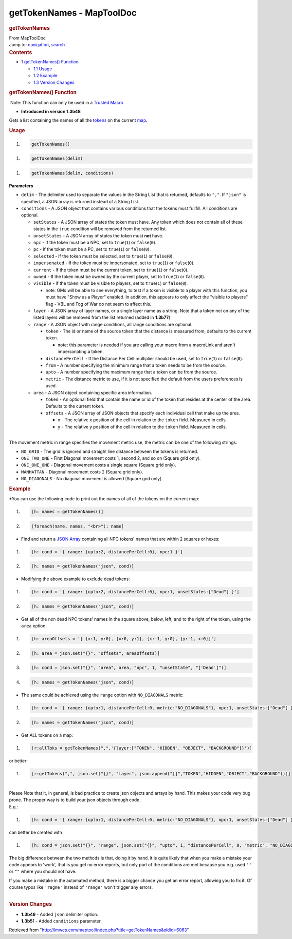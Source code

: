 ==========================
getTokenNames - MapToolDoc
==========================

.. contents::
   :depth: 3
..

.. container:: noprint
   :name: mw-page-base

.. container:: noprint
   :name: mw-head-base

.. container:: mw-body
   :name: content

   .. container:: mw-indicators

   .. rubric:: getTokenNames
      :name: firstHeading
      :class: firstHeading

   .. container:: mw-body-content
      :name: bodyContent

      .. container::
         :name: siteSub

         From MapToolDoc

      .. container::
         :name: contentSub

      .. container:: mw-jump
         :name: jump-to-nav

         Jump to: `navigation <#mw-head>`__, `search <#p-search>`__

      .. container:: mw-content-ltr
         :name: mw-content-text

         .. container:: toc
            :name: toc

            .. container::
               :name: toctitle

               .. rubric:: Contents
                  :name: contents

            -  `1 getTokenNames()
               Function <#getTokenNames.28.29_Function>`__

               -  `1.1 Usage <#Usage>`__
               -  `1.2 Example <#Example>`__
               -  `1.3 Version Changes <#Version_Changes>`__

         .. rubric:: getTokenNames() Function
            :name: gettokennames-function

         .. container::

             Note: This function can only be used in a `Trusted
            Macro </rptools/wiki/Trusted_Macro>`__

         .. container:: template_version

            • **Introduced in version 1.3b48**

         .. container:: template_description

            Gets a list containing the names of all the
            `tokens </rptools/wiki/Token>`__ on the current
            `map </maptool/index.php?title=Map&action=edit&redlink=1>`__.

         .. rubric:: Usage
            :name: usage

         .. container:: mw-geshi mw-code mw-content-ltr

            .. container:: mtmacro source-mtmacro

               #. .. code-block:: none

                     getTokenNames()

         .. container:: mw-geshi mw-code mw-content-ltr

            .. container:: mtmacro source-mtmacro

               #. .. code-block:: none

                     getTokenNames(delim)

         .. container:: mw-geshi mw-code mw-content-ltr

            .. container:: mtmacro source-mtmacro

               #. .. code-block:: none

                     getTokenNames(delim, conditions)

         **Parameters**

         -  ``delim`` - The delimiter used to separate the values in the
            String List that is returned, defaults to ``","``. If
            ``"json"`` is specified, a JSON array is returned instead of
            a String List.
         -  ``conditions`` - A JSON object that contains various
            conditions that the tokens must fullfill. All conditions are
            optional.

            -  ``setStates`` - A JSON array of states the token must
               have. Any token which does not contain all of these
               states in the ``true`` condition will be removed from the
               returned list.
            -  ``unsetStates`` - A JSON array of states the token must
               **not** have.
            -  ``npc`` - If the token must be a NPC, set to
               ``true``\ (``1``) or ``false``\ (``0``).
            -  ``pc`` - If the token must be a PC, set to
               ``true``\ (``1``) or ``false``\ (``0``).
            -  ``selected`` - If the token must be selected, set to
               ``true``\ (``1``) or ``false``\ (``0``).
            -  ``impersonated`` - If the token must be impersonated, set
               to ``true``\ (``1``) or ``false``\ (``0``).
            -  ``current`` - If the token must be the current token, set
               to ``true``\ (``1``) or ``false``\ (``0``).
            -  ``owned`` - If the token must be owned by the current
               player, set to ``true``\ (``1``) or ``false``\ (``0``).
            -  ``visible`` - If the token must be visible to players,
               set to ``true``\ (``1``) or ``false``\ (``0``).

               -  note: GMs will be able to see everything, to test if a
                  token is visible to a player with this function, you
                  must have "Show as a Player" enabled. In addition,
                  this appears to only affect the "visible to players"
                  flag - VBL and Fog of War do not seem to affect this.

            -  ``layer`` - A JSON array of layer names, or a single
               layer name as a string. Note that a token not on any of
               the listed layers will be removed from the list returned
               (added in **1.3b77**)
            -  ``range`` - A JSON object with range conditions, all
               range conditions are optional.

               -  ``token`` - The id or name of the source token that
                  the distance is measured from, defaults to the current
                  token.

                  -  note: this parameter is needed if you are calling
                     your macro from a macroLink and aren't
                     impersonating a token.

               -  ``distancePerCell`` - If the Distance Per Cell
                  multiplier should be used, set to ``true``\ (``1``) or
                  ``false``\ (``0``).
               -  ``from`` - A number specifying the minimum range that
                  a token needs to be from the source.
               -  ``upto`` - A number specifying the maximum range that
                  a token can be from the source.
               -  ``metric`` - The distance metric to use, if it is not
                  specified the default from the users preferences is
                  used.

            -  ``area`` - A JSON object containing specific area
               information.

               -  ``token`` - An optional field that contain the name or
                  id of the token that resides at the center of the
                  area. Defaults to the current token.
               -  ``offsets`` - A JSON array of JSON objects that
                  specify each individual cell that make up the area.

                  -  ``x`` - The relative ``x`` position of the cell in
                     relation to the ``token`` field. Measured in cells.
                  -  ``y`` - The relative ``y`` position of the cell in
                     relation to the ``token`` field. Measured in cells.

         | 
         | The movement metric in range specifies the movement metric
           use, the metric can be one of the following strings:

         -  ``NO_GRID`` - The grid is ignored and straight line distance
            between the tokens is returned.
         -  ``ONE_TWO_ONE`` - First Diagonal movement costs 1, second 2,
            and so on (Square grid only).
         -  ``ONE_ONE_ONE`` - Diagonal movement costs a single square
            (Square grid only).
         -  ``MANHATTAN`` - Diagonal movement costs 2 (Square grid
            only).
         -  ``NO_DIAGONALS`` - No diagonal movement is allowed (Square
            grid only).

         .. rubric:: Example
            :name: example

         .. container:: template_example

            \*You can use the following code to print out the names of
            all of the tokens on the current map:

            .. container:: mw-geshi mw-code mw-content-ltr

               .. container:: mtmacro source-mtmacro

                  #. .. code-block:: none

                        [h: names = getTokenNames()]

                  #. .. code-block:: none

                        [foreach(name, names, "<br>"): name]

            -  Find and return a `JSON
               Array </rptools/wiki/JSON_Array>`__ containing all NPC
               tokens' names that are within 2 squares or hexes:

            .. container:: mw-geshi mw-code mw-content-ltr

               .. container:: mtmacro source-mtmacro

                  #. .. code-block:: none

                        [h: cond = '{ range: {upto:2, distancePerCell:0}, npc:1 }']

                  #. .. code-block:: none

                        [h: names = getTokenNames("json", cond)]

            -  Modifying the above example to exclude dead tokens:

            .. container:: mw-geshi mw-code mw-content-ltr

               .. container:: mtmacro source-mtmacro

                  #. .. code-block:: none

                        [h: cond = '{ range: {upto:2, distancePerCell:0}, npc:1, unsetStates:["Dead"] }']

                  #. .. code-block:: none

                        [h: names = getTokenNames("json", cond)]

            -  Get all of the non dead NPC tokens' names in the square
               above, below, left, and to the right of the token, using
               the ``area`` option:

            .. container:: mw-geshi mw-code mw-content-ltr

               .. container:: mtmacro source-mtmacro

                  #. .. code-block:: none

                        [h: areaOffsets = '[ {x:1, y:0}, {x:0, y:1}, {x:-1, y:0}, {y:-1, x:0}]']

                  #. .. code-block:: none

                        [h: area = json.set("{}", "offsets", areaOffsets)]

                  #. .. code-block:: none

                        [h: cond = json.set("{}", "area", area, "npc", 1, "unsetState", "['Dead']")]

                  #. .. code-block:: none

                        [h: names = getTokenNames("json", cond)]

            -  The same could be achieved using the ``range`` option
               with ``NO_DIAGONALS`` metric:

            .. container:: mw-geshi mw-code mw-content-ltr

               .. container:: mtmacro source-mtmacro

                  #. .. code-block:: none

                        [h: cond = '{ range: {upto:1, distancePerCell:0, metric:"NO_DIAGONALS"}, npc:1, unsetStates:["Dead"] }']

                  #. .. code-block:: none

                        [h: names = getTokenNames("json", cond)]

            -  Get ALL tokens on a map:

            .. container:: mw-geshi mw-code mw-content-ltr

               .. container:: mtmacro source-mtmacro

                  #. .. code-block:: none

                        [r:allToks = getTokenNames(",",'{layer:["TOKEN", "HIDDEN", "OBJECT", "BACKGROUND"]}')]

            or better:

            .. container:: mw-geshi mw-code mw-content-ltr

               .. container:: mtmacro source-mtmacro

                  #. .. code-block:: none

                        [r:getTokens(",", json.set("{}", "layer", json.append("[]","TOKEN","HIDDEN","OBJECT","BACKGROUND")))]

            | 
            | Please Note that it, in general, is bad practice to create
              json objects and arrays by hand. This makes your code very
              bug prone. The proper way is to build your json objects
              through code.
            | E.g.:

            .. container:: mw-geshi mw-code mw-content-ltr

               .. container:: mtmacro source-mtmacro

                  #. .. code-block:: none

                        [h: cond = '{ range: {upto:1, distancePerCell:0, metric:"NO_DIAGONALS"}, npc:1, unsetStates:["Dead"] }']

            can better be created with

            .. container:: mw-geshi mw-code mw-content-ltr

               .. container:: mtmacro source-mtmacro

                  #. .. code-block:: none

                        [h: cond = json.set("{}", "range", json.set("{}", "upto", 1, "distancePerCell", 0, "metric", "NO_DIAGONALS"), "npc", 1, "unsetStates", json.append("[]","Dead"))]

            | The big difference between the two methods is that, doing
              it by hand, it is quite likely that when you make a
              mistake your code appears to 'work', that is you get no
              error reports, but only part of the conditions are met
              because you e.g. used ``''`` or ``""`` where you should
              not have.

            If you make a mistake in the automated method, there is a
            bigger chance you get an error report, allowing you to fix
            it. Of course typos like ``'ragne'`` instead of ``'range'``
            won't trigger any errors.

         | 

         .. rubric:: Version Changes
            :name: version-changes

         .. container:: template_changes

            -  **1.3b49** - Added ``json`` delimiter option.
            -  **1.3b51** - Added ``conditions`` parameter.

      .. container:: printfooter

         Retrieved from
         "http://lmwcs.com/maptool/index.php?title=getTokenNames&oldid=6063"

